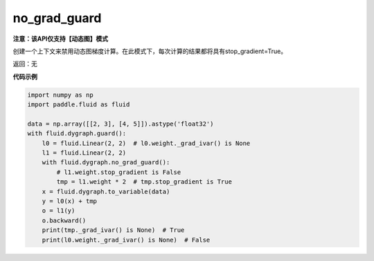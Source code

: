 .. _cn_api_fluid_dygraph_no_grad_guard:

no_grad_guard
-------------------------------

**注意：该API仅支持【动态图】模式**

.. py:method:: paddle.fluid.dygraph.no_grad_guard()

创建一个上下文来禁用动态图梯度计算。在此模式下，每次计算的结果都将具有stop_gradient=True。

返回：无

**代码示例**

..  code-block:: python


    import numpy as np
    import paddle.fluid as fluid

    data = np.array([[2, 3], [4, 5]]).astype('float32')
    with fluid.dygraph.guard():
        l0 = fluid.Linear(2, 2)  # l0.weight._grad_ivar() is None
        l1 = fluid.Linear(2, 2)
        with fluid.dygraph.no_grad_guard():
            # l1.weight.stop_gradient is False
            tmp = l1.weight * 2  # tmp.stop_gradient is True
        x = fluid.dygraph.to_variable(data)
        y = l0(x) + tmp
        o = l1(y)
        o.backward()
        print(tmp._grad_ivar() is None)  # True
        print(l0.weight._grad_ivar() is None)  # False

